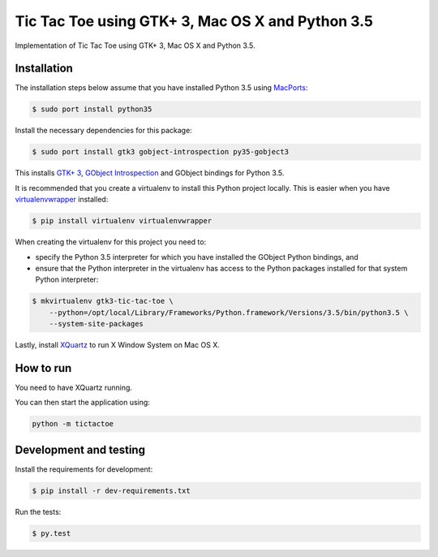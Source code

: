 Tic Tac Toe using GTK+ 3, Mac OS X and Python 3.5
=================================================

Implementation of Tic Tac Toe using GTK+ 3, Mac OS X and Python 3.5.

.. image:: static/screenshot.png
   :height: 434px
   :width: 352px
   :scale: 100 %
   :alt: Tic Tac Toe
   :align: left

Installation
------------

The installation steps below assume that you have installed Python 3.5 using `MacPorts <https://www.macports.org>`_:

.. code-block:: bash

    $ sudo port install python35

Install the necessary dependencies for this package:

.. code-block:: bash

    $ sudo port install gtk3 gobject-introspection py35-gobject3

This installs `GTK+ 3 <https://developer.gnome.org/gtk3/>`_,
`GObject Introspection <https://wiki.gnome.org/Projects/GObjectIntrospection>`_
and GObject bindings for Python 3.5.

It is recommended that you create a virtualenv to install this Python project locally. This is
easier when you have `virtualenvwrapper <https://pypi.python.org/pypi/virtualenvwrapper/>`_ installed:

.. code-block:: bash

    $ pip install virtualenv virtualenvwrapper

When creating the virtualenv for this project you need to:

- specify the Python 3.5 interpreter for which you have installed the GObject Python bindings, and
- ensure that the Python interpreter in the virtualenv has access to the Python packages installed for that system Python interpreter:

.. code-block:: bash

    $ mkvirtualenv gtk3-tic-tac-toe \
        --python=/opt/local/Library/Frameworks/Python.framework/Versions/3.5/bin/python3.5 \
        --system-site-packages

Lastly, install `XQuartz <http://www.xquartz.org>`_ to run X Window System on Mac OS X.

How to run
----------

You need to have XQuartz running.

You can then start the application using:

.. code-block:: bash

    python -m tictactoe

Development and testing
-----------------------

Install the requirements for development:

.. code-block:: bash

    $ pip install -r dev-requirements.txt

Run the tests:

.. code-block:: bash

    $ py.test
